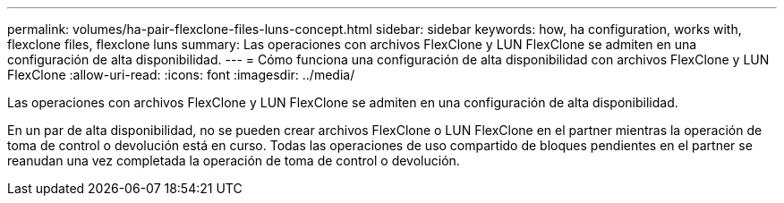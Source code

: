 ---
permalink: volumes/ha-pair-flexclone-files-luns-concept.html 
sidebar: sidebar 
keywords: how, ha configuration, works with, flexclone files, flexclone luns 
summary: Las operaciones con archivos FlexClone y LUN FlexClone se admiten en una configuración de alta disponibilidad. 
---
= Cómo funciona una configuración de alta disponibilidad con archivos FlexClone y LUN FlexClone
:allow-uri-read: 
:icons: font
:imagesdir: ../media/


[role="lead"]
Las operaciones con archivos FlexClone y LUN FlexClone se admiten en una configuración de alta disponibilidad.

En un par de alta disponibilidad, no se pueden crear archivos FlexClone o LUN FlexClone en el partner mientras la operación de toma de control o devolución está en curso. Todas las operaciones de uso compartido de bloques pendientes en el partner se reanudan una vez completada la operación de toma de control o devolución.

